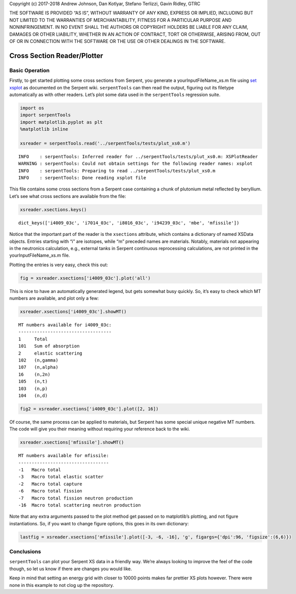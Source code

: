 
Copyright (c) 2017-2018 Andrew Johnson, Dan Kotlyar, Stefano Terlizzi,
Gavin Ridley, GTRC

THE SOFTWARE IS PROVIDED “AS IS”, WITHOUT WARRANTY OF ANY KIND, EXPRESS
OR IMPLIED, INCLUDING BUT NOT LIMITED TO THE WARRANTIES OF
MERCHANTABILITY, FITNESS FOR A PARTICULAR PURPOSE AND NONINFRINGEMENT.
IN NO EVENT SHALL THE AUTHORS OR COPYRIGHT HOLDERS BE LIABLE FOR ANY
CLAIM, DAMAGES OR OTHER LIABILITY, WHETHER IN AN ACTION OF CONTRACT,
TORT OR OTHERWISE, ARISING FROM, OUT OF OR IN CONNECTION WITH THE
SOFTWARE OR THE USE OR OTHER DEALINGS IN THE SOFTWARE.

Cross Section Reader/Plotter
============================

Basic Operation
---------------

Firstly, to get started plotting some cross sections from Serpent, you
generate a yourInputFileName_xs.m file using `set
xsplot <http://serpent.vtt.fi/mediawiki/index.php/Input_syntax_manual#set_xsplot>`__
as documented on the Serpent wiki. ``serpentTools`` can then read the
output, figuring out its filetype automatically as with other readers.
Let’s plot some data used in the ``serpentTools`` regression suite.

.. code:: ipython3

    import os
    import serpentTools
    import matplotlib.pyplot as plt
    %matplotlib inline
    
    xsreader = serpentTools.read('../serpentTools/tests/plut_xs0.m')


.. parsed-literal::

    INFO    : serpentTools: Inferred reader for ../serpentTools/tests/plut_xs0.m: XSPlotReader
    WARNING : serpentTools: Could not obtain settings for the following reader names: xsplot
    INFO    : serpentTools: Preparing to read ../serpentTools/tests/plut_xs0.m
    INFO    : serpentTools: Done reading xsplot file


This file contains some cross sections from a Serpent case containing a
chunk of plutonium metal reflected by beryllium. Let’s see what cross
sections are available from the file:

.. code:: ipython3

    xsreader.xsections.keys()




.. parsed-literal::

    dict_keys(['i4009_03c', 'i7014_03c', 'i8016_03c', 'i94239_03c', 'mbe', 'mfissile'])



Notice that the important part of the reader is the ``xsections``
attribute, which contains a dictionary of named XSData objects. Entries
starting with “i” are isotopes, while “m” preceded names are materials.
Notably, materials not appearing in the neutronics calculation, e.g.,
external tanks in Serpent continuous reprocessing calculations, are not
printed in the yourInputFileName_xs.m file.

Plotting the entries is very easy, check this out:

.. code:: ipython3

    fig = xsreader.xsections['i4009_03c'].plot('all')



.. image:: XSPlot_files/XSPlot_8_0.png


This is nice to have an automatically generated legend, but gets
somewhat busy quickly. So, it’s easy to check which MT numbers are
available, and plot only a few:

.. code:: ipython3

    xsreader.xsections['i4009_03c'].showMT()


.. parsed-literal::

    MT numbers available for i4009_03c:
    -----------------------------------
    1     Total
    101   Sum of absorption
    2     elastic scattering
    102   (n,gamma)
    107   (n,alpha)
    16    (n,2n)
    105   (n,t)
    103   (n,p)
    104   (n,d)


.. code:: ipython3

    fig2 = xsreader.xsections['i4009_03c'].plot([2, 16])



.. image:: XSPlot_files/XSPlot_11_0.png


Of course, the same process can be applied to materials, but Serpent has
some special unique negative MT numbers. The code will give you their
meaning without requiring your reference back to the wiki.

.. code:: ipython3

    xsreader.xsections['mfissile'].showMT()


.. parsed-literal::

    MT numbers available for mfissile:
    ----------------------------------
    -1   Macro total
    -3   Macro total elastic scatter
    -2   Macro total capture
    -6   Macro total fission
    -7   Macro total fission neutron production
    -16  Macro total scattering neutron production


Note that any extra arguments passed to the plot method get passed on to
matplotlib’s plotting, and not figure instantiations. So, if you want to
change figure options, this goes in its own dictionary:

.. code:: ipython3

    lastfig = xsreader.xsections['mfissile'].plot([-3, -6, -16], 'g', figargs={'dpi':96, 'figsize':(6,6)})



.. image:: XSPlot_files/XSPlot_15_0.png


Conclusions
-----------

``serpentTools`` can plot your Serpent XS data in a friendly way. We’re
always looking to improve the feel of the code though, so let us know if
there are changes you would like.

Keep in mind that setting an energy grid with closer to 10000 points
makes far prettier XS plots however. There were none in this example to
not clog up the repository.
